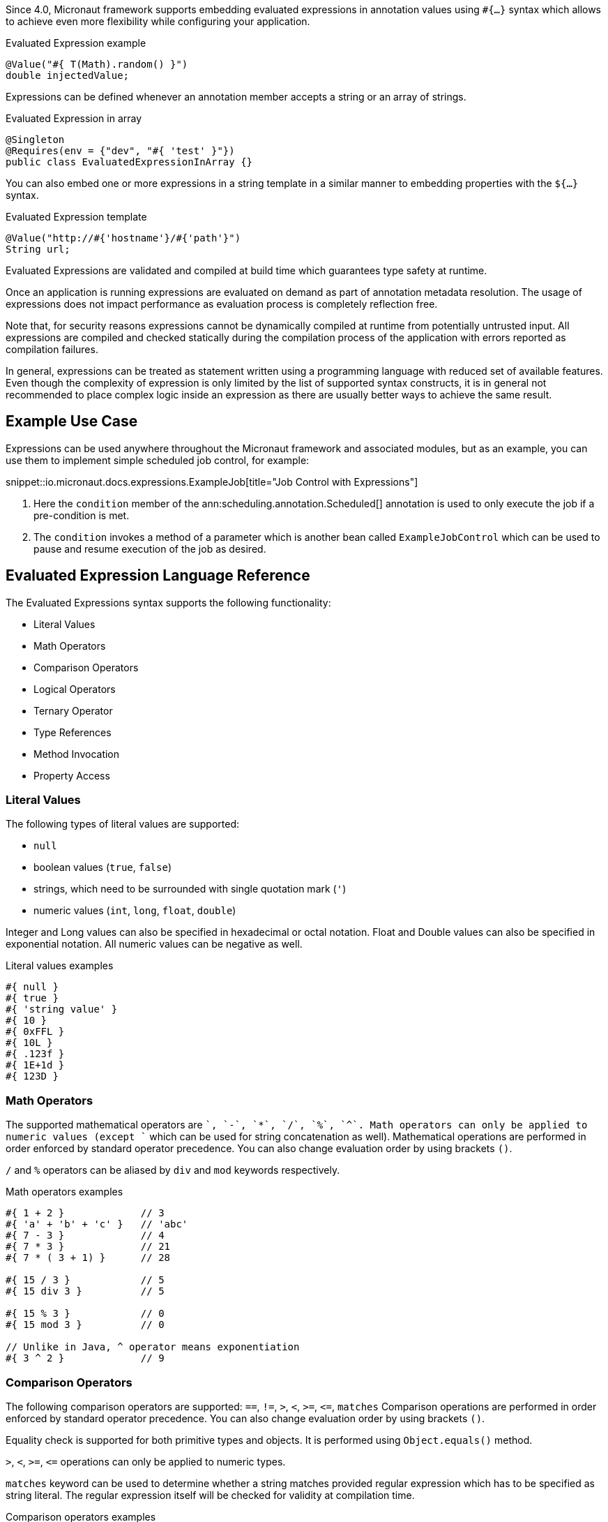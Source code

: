 Since 4.0, Micronaut framework supports embedding evaluated expressions in annotation values using `#{...}` syntax which
allows to achieve even more flexibility while configuring your application.

.Evaluated Expression example
[source,groovy]
----
@Value("#{ T(Math).random() }")
double injectedValue;
----

Expressions can be defined whenever an annotation member accepts a string or an array of strings.

.Evaluated Expression in array
[source,java]
----
@Singleton
@Requires(env = {"dev", "#{ 'test' }"})
public class EvaluatedExpressionInArray {}
----

You can also embed one or more expressions in a string template in a similar manner to embedding properties with the `${...}` syntax.

.Evaluated Expression template
[source,groovy]
----
@Value("http://#{'hostname'}/#{'path'}")
String url;
----

Evaluated Expressions are validated and compiled at build time which guarantees type safety at runtime.

Once an application is running expressions are evaluated on demand as part of annotation metadata resolution. The
usage of expressions does not impact performance as evaluation process is completely reflection free.

Note that, for security reasons expressions cannot be dynamically compiled at runtime from potentially untrusted
input. All expressions are compiled and checked statically during the compilation process of the application with
errors reported as compilation failures.

In general, expressions can be treated as statement written using a programming language with reduced
set of available features. Even though the complexity of expression is only limited by the list of supported syntax
constructs, it is in general not recommended to place complex logic inside an expression as there are usually better
ways to achieve the same result.

== Example Use Case

Expressions can be used anywhere throughout the Micronaut framework and associated modules, but as an example, you can use them to implement simple scheduled job control, for example:

snippet::io.micronaut.docs.expressions.ExampleJob[title="Job Control with Expressions"]

<1> Here the `condition` member of the ann:scheduling.annotation.Scheduled[] annotation is used to only execute the job if a pre-condition is met.
<2> The `condition` invokes a method of a parameter which is another bean called `ExampleJobControl` which can be used to pause and resume execution of the job as desired.

== Evaluated Expression Language Reference

The Evaluated Expressions syntax supports the following functionality:

* Literal Values
* Math Operators
* Comparison Operators
* Logical Operators
* Ternary Operator
* Type References
* Method Invocation
* Property Access

=== Literal Values

The following types of literal values are supported:

* `null`
* boolean values (`true`, `false`)
* strings, which need to be surrounded with single quotation mark (`'`)
* numeric values (`int`, `long`, `float`, `double`)

Integer and Long values can also be specified in hexadecimal or octal notation. Float and Double values can also be
specified in exponential notation. All numeric values can be negative as well.

.Literal values examples
[source]
----
#{ null }
#{ true }
#{ 'string value' }
#{ 10 }
#{ 0xFFL }
#{ 10L }
#{ .123f }
#{ 1E+1d }
#{ 123D }
----

=== Math Operators

The supported mathematical operators are `+`, `-`, `*`, `/`, `%`, `^`. Math operators can only be applied to numeric
values (except `+` which can be used for string concatenation as well). Mathematical operations are performed in order
enforced by standard operator precedence. You can also change evaluation order by using brackets `()`.

`/` and `%` operators can be aliased by `div` and `mod` keywords respectively.

.Math operators examples
[source]
----
#{ 1 + 2 }             // 3
#{ 'a' + 'b' + 'c' }   // 'abc'
#{ 7 - 3 }             // 4
#{ 7 * 3 }             // 21
#{ 7 * ( 3 + 1) }      // 28

#{ 15 / 3 }            // 5
#{ 15 div 3 }          // 5

#{ 15 % 3 }            // 0
#{ 15 mod 3 }          // 0

// Unlike in Java, ^ operator means exponentiation
#{ 3 ^ 2 }             // 9
----

=== Comparison Operators

The following comparison operators are supported: `==`, `!=`, `>`, `<`, `>=`, `\<=`, `matches`
Comparison operations are performed in order enforced by standard operator precedence.
You can also change evaluation order by using brackets `()`.

Equality check is supported for both primitive types and objects. It is performed using `Object.equals()` method.

`>`, `<`, `>=`, `\<=` operations can only be applied to numeric types.

`matches` keyword can be used to determine whether a string matches provided regular expression which has to
be specified as string literal. The regular expression itself will be checked for validity at compilation time.

.Comparison operators examples
[source]
----
#{ 1 + 2 == 3 }         // true
#{ 'abc' != 'abc' }     // false
#{ 7 > 3 }              // true
#{ 7 < 3 }              // false
#{ 7 >= 7 }             // true
#{ 7 <= 8 }             // false

#{ 'AbC' matches '[A-Za-z*'  }      // Compilation failure
#{ 'AbC' matches '[A-Za-z]*'  }     // true
#{ 'AbC' matches '[a-z]*'  }        // false
----

=== Logical Operators

The following logical operators are supported:

* `&&` (can be aliased with `and`)
* `||` (can be aliased with `or`),
* `!` (can be aliaded with `not`)
* `empty` / `not empty` (works with strings, collections, arrays, and maps)

Logical operations are performed in order enforced by standard operator precedence.
You can also change evaluation order by using brackets `()`.

.Logical operators examples
[source]
----
#{ true && false }         // false
#{ true and true }         // true

#{ true || false }         // true
#{ false or false }        // false

#{ !false }                // true
#{ !!true }                // true

#{ empty '' }              // true
#{ not empty '' }          // false
----

=== Ternary Operator

A standard ternary operator is supported to allow specifying if-then-else conditional logic in expression

[source]
----
condition ? thenBranch : elseBranch
----

where `condition` evaluation should provide boolean value, and the complexity of `then` and `else` branches is not
limited.

.Ternary operator examples
[source]
----
#{ 15 > 10 ? 'a' : 'b' }    // 'a'
#{ 15 >= 16 ? 'a' : 'b' }   // 'b'
----

=== Dot and Safe Navigation Operator

The dot operator can be use to access methods and properties of a value within an expression. For example:

.Dot operator usage
[source]
----
#{ collection.size() > 0 }
#{ foo.bar.name == "Fred" }
----

You can also use the safe dereference operator `?.` to navigate paths in a null safe way:

.Safe dereference operator
[source]
----
#{ foo?.bar?.name == "Fred" }
----

TIP: When used, the safe dereference operator will also automatically unwrap Java's `Optional` type.

=== Type References

A predefined syntax construct `T(...)` can be used to reference a class. The value inside brackets should be fully
qualified class name (including the package name). The only exception is `java.lang.*` classes which can be referenced
directly by only specifying the simple class name. Primitive types can not be referenced.

Type References are evaluated in different ways depending on the context.

==== Simple type reference

A simple type reference is resolved as a `Class<?>` object.

.Type reference example
[source]
----
#{ T(java.lang.String) }    // String.class
----

Same rule applies if type reference is specified as a method argument.

==== Type check with `instanceof`

A Type Reference can be used as the right-hand side part of the `instanceof` operator

.Type check example
[source]
----
#{ 'abc' instanceof T(String) }  // true
----

which is equivalent to the following Java code and will be evaluated as a boolean value:

[source]
----
"abc" instanceof String
----

==== Static method invocation

Type Reference can be used to invoke a static method of a class

.Static method invocation
[source]
----
#{ T(Math).random() }
----

=== Expression Evaluation Context

By default, the only methods you can invoke inside Evaluated Expressions are static methods using type references.

The available methods can be extended by extended the evaluation context. There are two ways to extend the evaluation context. The first involves registering new context class via a custom api:TypeElementVisitor[].

NOTE: The api:TypeElementVisitor[] has to be on the annotation processor classpath, therefore needs to be defined in a separate module that can be included on this classpath.

Once a class is registered within evaluation context the methods and properties of the class are available for referencing in evaluated expressions. Any context reference
needs to be prefixed with `#` sign.

Consider the following example:

snippet::io.micronaut.docs.expressions.CustomEvaluationContext[title="User-defined evaluated expression context"]

NOTE: The class should be resolvable as a bean can use `jakarta.inject` annotations to inject other types if necessary.

Registering this class can be achieved with a custom implementation of api:expressions.context.ExpressionEvaluationContextRegistrar[] that is registered via service loader as a api:inject.visitor.TypeElementVisitor[] (create a new `META-INF/services/io.micronaut.inject.visitor.TypeElementVisitor` file referencing the new class) and placed on the annotation processor classpath:

snippet::io.micronaut.docs.expressions.ContextRegistrar[title="Defining a ExpressionEvaluationContextRegistrar"]

Method `generateRandom(int, int)` can now be used within Evaluated Expression in the following way:

snippet::io.micronaut.docs.expressions.ContextConsumer[title="Usage of user-defined evaluated expression context"]

At runtime, the bean will be retrieved from
application context and respective method will be invoked.

If a matching method is not found within evaluation context at compilation time, the compilation will fail. A
compilation error will also occur if multiple suitable methods are found in the evaluation context, keep that in mind
if you provide multiple api:expressions.context.ExpressionEvaluationContextRegistrar[] that a conflict can occur as these types are effectively global.

The methods will be considered ambiguous (leading to compilation failure) when their names are the same and list of
provided arguments matches multiple methods parameters.

Using a api:expressions.context.ExpressionEvaluationContextRegistrar[] makes its methods and properties available for evaluated
expressions within any annotation in a global manner.

However, you can also specify evaluation context scoped to concrete annotation or
annotation member using ann:context.annotation.AnnotationExpressionContext[].

snippet::io.micronaut.docs.expressions.AnnotationContextExample[title="Usage of annotation level evaluated expression context"]

<1> Here two new methods are introduced to the context called `firstValue()` and `secondValue()` only for the scope of the `@CustomAnnotation`
<2> The `firstValue()` method is defined in a bean called `AnnotationContext`
<3> The `secondValue()` method is defined in a bean called `AnnotationMemberContext`
<4> On the `@CustomAnnotation` annotation the methods of the `AnnotationContext` type are exposed to all members of the annotation (type level context).
<5> On the `value()` member of the `@CustomAnnotation` annotation the methods of the `AnnotationContextExample` are made available but scoped only to the `value()` member.

Again context classes need to be explicitly defined as beans to make them available for retrieval from
application context at runtime.

=== Method Invocation

You can invoke both static methods using type references, methods from evaluation context and methods on objects,
which means method chaining is supported.

.Chaining methods in expression
[source,java]
----
import io.micronaut.context.annotation.Value;
import jakarta.inject.Singleton;

@Singleton
class CustomEvaluationContext {

    public String stringValue() {
        return "stringValue";
    }

}

@Singleton
class ContextConsumer {

    @Value("#{ #stringValue().length() }")
    public int stringLength;

}
----

Varargs methods invocation is supported as well. Note that if last parameter of a method is an array, you can still
invoke it providing list of arguments separated by comma without explicitly wrapping it into array. So in this case
it will be treated in same way as if last method argument was explicitly specified as varargs parameter.

.Invoking varargs methods in expressions
[source,java]
----
import io.micronaut.context.annotation.Value;
import jakarta.inject.Singleton;

@Singleton
class CustomEvaluationContext {

    public int countIntegers(int... values) {
        return values.length;
    }

    public int countStrings(String[] values) {
        return values.length;
    }

}

@Singleton
class ContextConsumer {

    @Value("#{ #countIntegers(1, 2, 3) }")
    public int totalIntegers;

    @Value("#{ #countStrings('a', 'b', 'c') }")
    public int totalStrings;

}
----

=== Property Access

JavaBean properties can be accessed simply be referencing their names from evaluation context prefixed with `#`. Bean
properties can also be chained with dot in the same way as methods.

.Accessing bean properties in expressions
[source,java]
----

import io.micronaut.context.annotation.Value;
import jakarta.inject.Singleton;

@Singleton
class CustomEvaluationContext {

    public String getName() {
        return "Bob";
    }

    public int getAge() {
        return 25;
    }

}

@Singleton
class ContextConsumer {

    @Value("#{ 'Name is ' + #name + ', age is ' + #age }")
    public String value;

}
----
